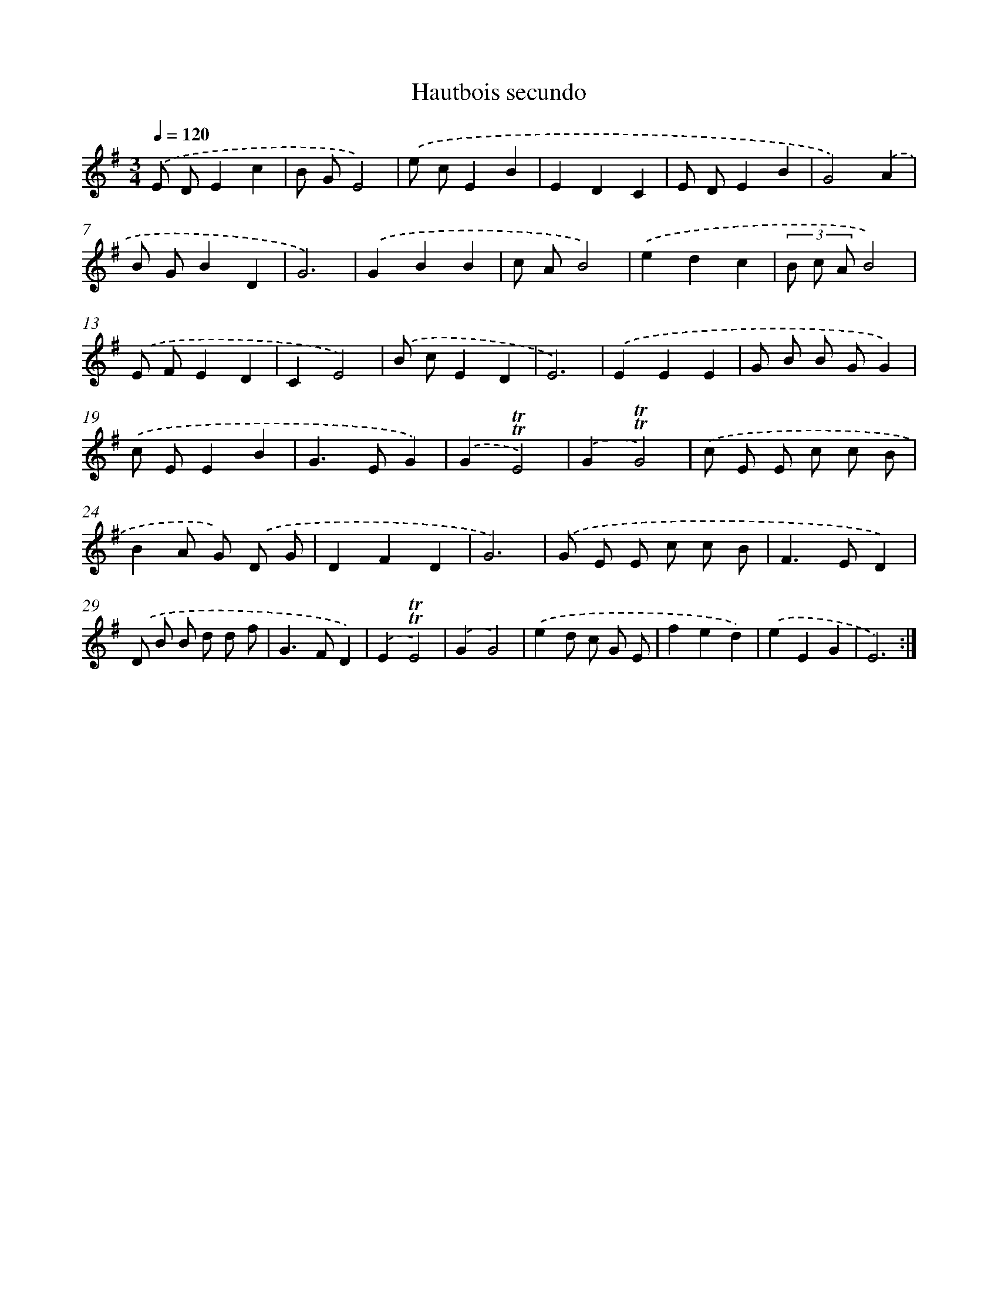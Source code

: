 X: 7665
T: Hautbois secundo
%%abc-version 2.0
%%abcx-abcm2ps-target-version 5.9.1 (29 Sep 2008)
%%abc-creator hum2abc beta
%%abcx-conversion-date 2018/11/01 14:36:39
%%humdrum-veritas 2282330830
%%humdrum-veritas-data 4243471542
%%continueall 1
%%barnumbers 0
L: 1/8
M: 3/4
Q: 1/4=120
K: G clef=treble
.('E DE2c2 |
B GE4) |
.('e cE2B2 |
E2D2C2 |
E DE2B2 |
G4).('A2 |
B GB2D2 |
G6) |
.('G2B2B2 |
c AB4) |
.('e2d2c2 |
(3B c AB4) |
.('E FE2D2 |
C2E4) |
.('B cE2D2 |
E6) |
.('E2E2E2 |
G B B GG2) |
.('c EE2B2 |
G2>E2G2) |
.('G2!trill!!trill!E4) |
.('G2!trill!!trill!G4) |
.('c E E c c B |
B2A G) .('D G |
D2F2D2 |
G6) |
.('G E E c c B |
F2>E2D2) |
.('D B B d d f |
G2>F2D2) |
.('E2!trill!!trill!E4) |
.('G2G4) |
.('e2d c G E |
f2e2d2) |
.('e2E2G2 |
E6) :|]
